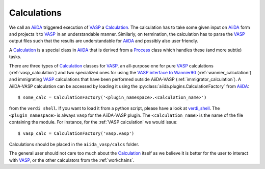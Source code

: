.. _calculations:

Calculations
============
We call an `AiiDA`_ triggered execution of `VASP`_ a `Calculation`_. The calculation has to take some given input on `AiiDA`_ form and projects it to `VASP`_ in an understandable manner. Similarly, on termination, the calculation has to parse the `VASP`_ output files such that the results are understandable for `AiiDA`_ and possibly also user friendly.

A `Calculation`_ is a special class in `AiiDA`_ that is derived from a `Process`_ class which handles these (and more subtle) tasks.

There are three types of `Calculation`_ classes for `VASP`_, an all-purpose one for pure `VASP`_ calculations (:ref:`vasp_calculation`) and two specialized ones for using the `VASP interface to Wannier90`_ (:ref:`wannier_calculation`) and immigrating `VASP`_ calculations that have been performed outside AiiDA-VASP (:ref:`immigrator_calculation`). A AiiDA-VASP calculation can be accessed by loading it using the :py:class:`aiida.plugins.CalculationFactory` from `AiiDA`_::

  $ some_calc = CalculationFactory('<plugin_namespace>.<calculation_name>')

from the ``verdi shell``. If you want to load it from a python script, please have a look at `verdi_shell`_. The ``<plugin_namespace>`` is always ``vasp`` for the AiiDA-VASP plugin. The ``<calculation_name>`` is the name of the file containing the module. For instance, for the :ref:`VASP calculation` we would issue::

  $ vasp_calc = CalculationFactory('vasp.vasp')

Calculations should be placed in the ``aiida_vasp/calcs`` folder.

The general user should not care too much about the `Calculation`_ itself as we believe it is better for the user to interact with `VASP`_, or the other calculators from the :ref:`workchains`.

.. _Process: https://aiida.readthedocs.io/projects/aiida-core/en/latest/concepts/processes.html
.. _Calculation: https://aiida.readthedocs.io/projects/aiida-core/en/latest/concepts/calculations.html
.. _AiiDA: https://www.aiida.net
.. _VASP: https://www.vasp.at
.. _VASP interface to Wannier90: https://cms.mpi.univie.ac.at/wiki/index.php/LWANNIER90
.. _verdi_shell: https://aiida.readthedocs.io/projects/aiida-core/en/latest/working_with_aiida/scripting.html
